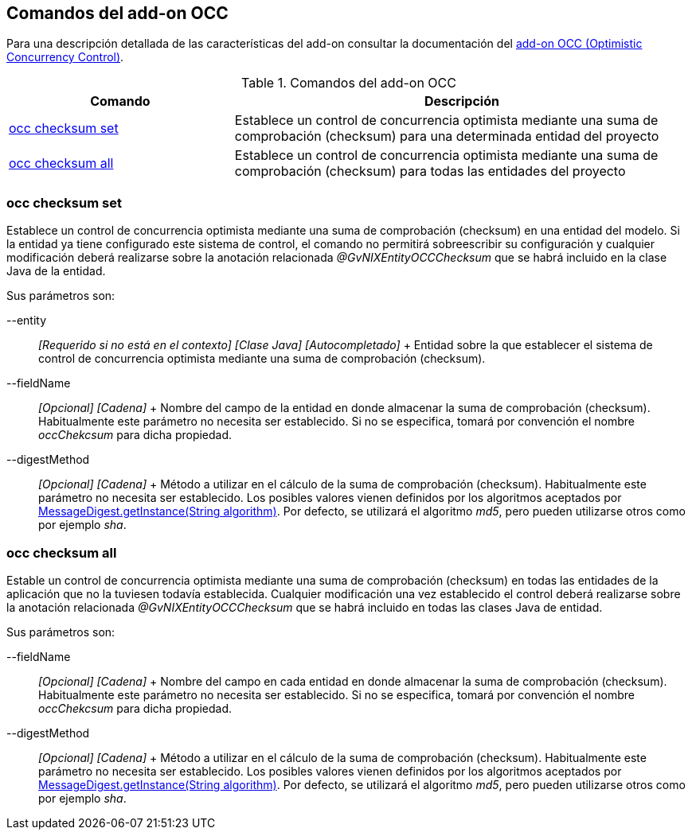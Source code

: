 Comandos del add-on OCC
-----------------------

Para una descripción detallada de las características del add-on
consultar la documentación del link:#addon-persistence[add-on OCC
(Optimistic Concurrency Control)].

.Comandos del add-on OCC
[width="100%",cols="33%,67%",options="header",]
|=======================================================================
|Comando |Descripción
|link:#apendice-comandos_addon-persistence_occchecksum_occ-checksum-set[occ
checksum set] |Establece un control de concurrencia optimista mediante
una suma de comprobación (checksum) para una determinada entidad del
proyecto

|link:#apendice-comandos_addon-persistence_occchecksum_occ-checksum-all[occ
checksum all] |Establece un control de concurrencia optimista mediante
una suma de comprobación (checksum) para todas las entidades del
proyecto
|=======================================================================

occ checksum set
~~~~~~~~~~~~~~~~

Establece un control de concurrencia optimista mediante una suma de
comprobación (checksum) en una entidad del modelo. Si la entidad ya
tiene configurado este sistema de control, el comando no permitirá
sobreescribir su configuración y cualquier modificación deberá
realizarse sobre la anotación relacionada _@GvNIXEntityOCCChecksum_ que
se habrá incluido en la clase Java de la entidad.

Sus parámetros son:

--entity::
  _[Requerido si no está en el contexto] [Clase Java] [Autocompletado]_
  +
  Entidad sobre la que establecer el sistema de control de concurrencia
  optimista mediante una suma de comprobación (checksum).
--fieldName::
  _[Opcional] [Cadena]_
  +
  Nombre del campo de la entidad en donde almacenar la suma de
  comprobación (checksum). Habitualmente este parámetro no necesita ser
  establecido. Si no se especifica, tomará por convención el nombre
  _occChekcsum_ para dicha propiedad.
--digestMethod::
  _[Opcional] [Cadena]_
  +
  Método a utilizar en el cálculo de la suma de comprobación (checksum).
  Habitualmente este parámetro no necesita ser establecido. Los posibles
  valores vienen definidos por los algoritmos aceptados por
  http://docs.oracle.com/javase/1.5.0/docs/api/java/security/MessageDigest.html[MessageDigest.getInstance(String
  algorithm)]. Por defecto, se utilizará el algoritmo _md5_, pero pueden
  utilizarse otros como por ejemplo _sha_.

occ checksum all
~~~~~~~~~~~~~~~~

Estable un control de concurrencia optimista mediante una suma de
comprobación (checksum) en todas las entidades de la aplicación que no
la tuviesen todavía establecida. Cualquier modificación una vez
establecido el control deberá realizarse sobre la anotación relacionada
_@GvNIXEntityOCCChecksum_ que se habrá incluido en todas las clases Java
de entidad.

Sus parámetros son:

--fieldName::
  _[Opcional] [Cadena]_
  +
  Nombre del campo en cada entidad en donde almacenar la suma de
  comprobación (checksum). Habitualmente este parámetro no necesita ser
  establecido. Si no se especifica, tomará por convención el nombre
  _occChekcsum_ para dicha propiedad.
--digestMethod::
  _[Opcional] [Cadena]_
  +
  Método a utilizar en el cálculo de la suma de comprobación (checksum).
  Habitualmente este parámetro no necesita ser establecido. Los posibles
  valores vienen definidos por los algoritmos aceptados por
  http://docs.oracle.com/javase/1.5.0/docs/api/java/security/MessageDigest.html[MessageDigest.getInstance(String
  algorithm)]. Por defecto, se utilizará el algoritmo _md5_, pero pueden
  utilizarse otros como por ejemplo _sha_.
